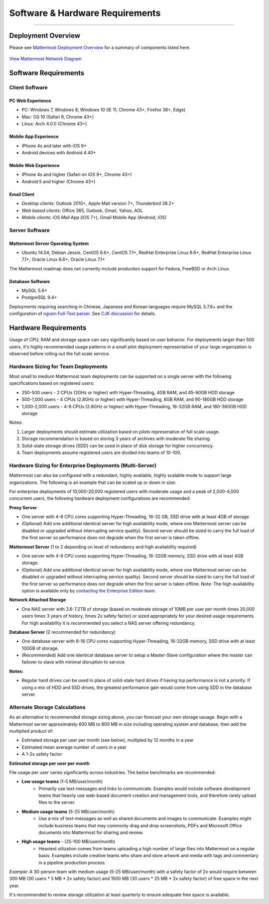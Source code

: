 ..  _requirements:

Software & Hardware Requirements
================================

--------------

Deployment Overview
-------------------

Please see `Mattermost Deployment
Overview <http://docs.mattermost.com/deployment/deployment.html>`__ for
a summary of components listed here.

.. figure:: ../images/network.PNG
   :alt: image
`View Mattermost Network Diagram <../images/network.PNG>`__

Software Requirements
---------------------

Client Software
~~~~~~~~~~~~~~~

PC Web Experience
^^^^^^^^^^^^^^^^^

-  PC: Windows 7, Windows 8, Windows 10 (IE 11, Chrome 43+, Firefox 38+,
   Edge)
-  Mac: OS 10 (Safari 9, Chrome 43+)
-  Linux: Arch 4.0.0 (Chrome 43+)

Mobile App Experience
^^^^^^^^^^^^^^^^^^^^^

-  iPhone 4s and later with iOS 9+
-  Android devices with Android 4.40+

Mobile Web Experience
^^^^^^^^^^^^^^^^^^^^^

-  iPhone 4s and higher (Safari on iOS 9+, Chrome 43+)
-  Android 5 and higher (Chrome 43+)

Email Client
^^^^^^^^^^^^

-  *Desktop clients:* Outlook 2010+, Apple Mail version 7+, Thunderbird
   38.2+
-  *Web based clients:* Office 365, Outlook, Gmail, Yahoo, AOL
-  *Mobile clients:* iOS Mail App (iOS 7+), Gmail Mobile App (Android,
   iOS)

Server Software
~~~~~~~~~~~~~~~

Mattermost Server Operating System
^^^^^^^^^^^^^^^^^^^^^^^^^^^^^^^^^^

-  Ubuntu 14.04, Debian Jessie, CentOS 6.6+, CentOS 7.1+, RedHat
   Enterprise Linux 6.6+, RedHat Enterprise Linux 7.1+, Oracle Linux
   6.6+, Oracle Linux 7.1+

The Mattermost roadmap does not currently include production support for
Fedora, FreeBSD or Arch Linux.

Database Software
^^^^^^^^^^^^^^^^^

-  MySQL 5.6+
-  PostgreSQL 9.4+

Deployments requiring searching in Chinese, Japanese and Korean
languages require MySQL 5.7.6+ and the configuration of `ngram Full-Text
parser <https://dev.mysql.com/doc/refman/5.7/en/fulltext-search-ngram.html>`__.
See `CJK
discussion <https://github.com/mattermost/platform/issues/2033#issuecomment-183872616>`__
for details.

Hardware Requirements
---------------------

Usage of CPU, RAM and storage space can vary significantly based on user
behavior. For deployments larger than 500 users, it's highly recommended
usage patterns in a small pilot deployment representative of your large
organization is observed before rolling out the full scale service.

Hardware Sizing for Team Deployments
~~~~~~~~~~~~~~~~~~~~~~~~~~~~~~~~~~~~

Most small to medium Mattermost team deployments can be supported on a
single server with the following specifications based on registered
users:

-  250-500 users - 2 CPUs (2GHz or higher) with Hyper-Threading, 4GB
   RAM, and 45-90GB HDD storage
-  500-1,000 users - 4 CPUs (2.8GHz or higher) with Hyper-Threading, 8GB
   RAM, and 90-180GB HDD storage
-  1,000-2,000 users - 4-8 CPUs (2.8GHz or higher) with Hyper-Threading,
   16-32GB RAM, and 180-360GB HDD storage

Notes:

1. Larger deployments should estimate utilization based on pilots
   represenative of full scale usage.
2. Storage recommendation is based on storing 3 years of archives with
   moderate file sharing.
3. Solid-state storage drives (SDD) can be used in place of disk storage
   for higher concurrency.
4. Team deployments assume registered users are divided into teams of
   10-100.

Hardware Sizing for Enterprise Deployments (Multi-Server)
~~~~~~~~~~~~~~~~~~~~~~~~~~~~~~~~~~~~~~~~~~~~~~~~~~~~~~~~~

Mattermost can also be configured with a redundant, highly available,
highly scalable mode to support large organizations. The following is an
example that can be scaled up or down in size:

For enterprise deployments of 10,000-20,000 registered users with
moderate usage and a peak of 2,000-4,000 concurrent users, the following
hardware deployment configurations are recommended:

**Proxy Server** 

- One server with 4-8 CPU cores supporting Hyper-Threading, 16-32 GB, SSD drive with at least 4GB of storage 
- (Optional) Add one additional identical server for high availability mode, where one Mattermost server can be disabled or upgraded without interrupting service quality). Second server should be sized to carry the full load of the first server so performance does not degrade when the first server is taken offline.

**Mattermost Server** (1 to 2 depending on level of redundancy and high
availability required) 

- One server with 4-8 CPU cores supporting Hyper-Threading, 16-32GB memory, SSD drive with at least 4GB storage. 
- (Optional) Add one additional identical server for high availability mode, where one Mattermost server can be disabled or upgraded without interrupting service quality). Second server should be sized to carry the full load of the first server so performance does not degrade when the first server is taken offline. Note: The high availability option is available only by `contacting the Enterprise Edition team <https://about.mattermost.com/contact/>`_.

**Network Attached Storage** 

- One NAS server with 3.6-7.2TB of storage (based on moderate storage of 10MB per user per month times 20,000 users times 3 years of history, times 2x safety factor) or sized appropriately for your desired usage requirements. For high availability it is recommended you select a NAS server offering redundancy.

**Database Server** (2 recommended for redundancy) 

- One database server with 8-16 CPU cores supporting Hyper-Threading, 16-32GB memory, SSD drive with at least 100GB of storage.
- (Recommended) Add one identical database server to setup a Master-Slave configuration where the master can failover to slave with minimal disruption to service.

**Notes:**

- Regular hard drives can be used in place of solid-state hard drives if having top performance is not a priority. If using a mix of HDD and SSD drives, the greatest performance gain would come from using SDD in the database server.

Alternate Storage Calculations
~~~~~~~~~~~~~~~~~~~~~~~~~~~~~~

As an alternative to recommended storage sizing above, you can forecast
your own storage usuage. Begin with a Mattermost server approximately
600 MB to 800 MB in size including operating system and database, then
add the multiplied product of:

-  Estimated storage per user per month (see below), multipled by 12
   months in a year
-  Estimated mean average number of users in a year
-  A 1-2x safety factor

**Estimated storage per user per month**

File usage per user varies significantly across industries. The below
benchmarks are recommended:

-  **Low usage teams** (1-5 MB/user/month) 
	- Primarily use text-messages and links to communicate. Examples would include software development teams that heavily use web-based document creation and management tools, and therefore rarely upload files to the server.

-  **Medium usage teams** (5-25 MB/user/month) 
	- Use a mix of text-messages as well as shared documents and images to communicate. Examples might include business teams that may commonly drag and drop screenshots, PDFs and Microsoft Office documents into Mattermost for sharing and review.

-  **High usage teams** - (25-100 MB/user/month) 
	- Heaviest utlization comes from teams uploading a high number of large files into Mattermost on a regular basis. Examples include creative teams who share and store artwork and media with tags and commentary in a pipeline production process.

*Example:* A 30-person team with medium usage (5-25 MB/user/month) with
a safety factor of 2x would require between 300 MB (30 users \* 5 MB \*
2x safety factor) and 1500 MB (30 users \* 25 MB \* 2x safety factor) of
free space in the next year.

It's recommended to review storage utilization at least quarterly to
ensure adequate free space is available.
